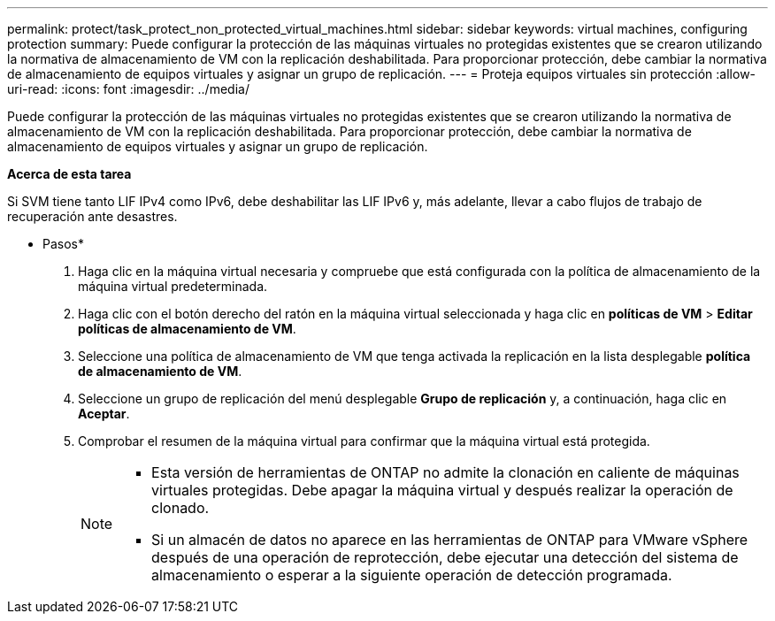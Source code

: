 ---
permalink: protect/task_protect_non_protected_virtual_machines.html 
sidebar: sidebar 
keywords: virtual machines, configuring protection 
summary: Puede configurar la protección de las máquinas virtuales no protegidas existentes que se crearon utilizando la normativa de almacenamiento de VM con la replicación deshabilitada. Para proporcionar protección, debe cambiar la normativa de almacenamiento de equipos virtuales y asignar un grupo de replicación. 
---
= Proteja equipos virtuales sin protección
:allow-uri-read: 
:icons: font
:imagesdir: ../media/


[role="lead"]
Puede configurar la protección de las máquinas virtuales no protegidas existentes que se crearon utilizando la normativa de almacenamiento de VM con la replicación deshabilitada. Para proporcionar protección, debe cambiar la normativa de almacenamiento de equipos virtuales y asignar un grupo de replicación.

*Acerca de esta tarea*

Si SVM tiene tanto LIF IPv4 como IPv6, debe deshabilitar las LIF IPv6 y, más adelante, llevar a cabo flujos de trabajo de recuperación ante desastres.

* Pasos*

. Haga clic en la máquina virtual necesaria y compruebe que está configurada con la política de almacenamiento de la máquina virtual predeterminada.
. Haga clic con el botón derecho del ratón en la máquina virtual seleccionada y haga clic en *políticas de VM* > *Editar políticas de almacenamiento de VM*.
. Seleccione una política de almacenamiento de VM que tenga activada la replicación en la lista desplegable *política de almacenamiento de VM*.
. Seleccione un grupo de replicación del menú desplegable *Grupo de replicación* y, a continuación, haga clic en *Aceptar*.
. Comprobar el resumen de la máquina virtual para confirmar que la máquina virtual está protegida.
+
[NOTE]
====
** Esta versión de herramientas de ONTAP no admite la clonación en caliente de máquinas virtuales protegidas. Debe apagar la máquina virtual y después realizar la operación de clonado.
** Si un almacén de datos no aparece en las herramientas de ONTAP para VMware vSphere después de una operación de reprotección, debe ejecutar una detección del sistema de almacenamiento o esperar a la siguiente operación de detección programada.


====


